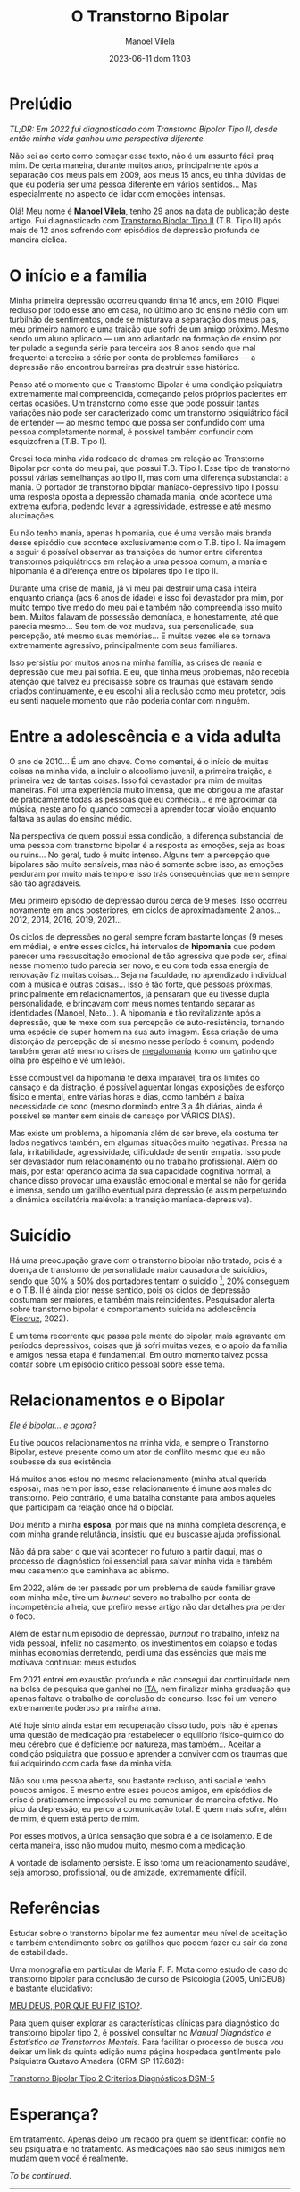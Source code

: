 #+STARTUP: showall
#+STARTUP: hidestars
#+OPTIONS: H:2 num:nil tags:t toc:nil timestamps:t
#+LAYOUT: post
#+AUTHOR: Manoel Vilela
#+DATE: 2023-06-11 dom 11:03
#+TITLE: O Transtorno Bipolar
#+DESCRIPTION: Uma vida confusa, emocionalmente intensa e com muitos traumas
#+TAGS: personal
#+CATEGORIES: personal


* Prelúdio

//TL;DR: Em 2022 fui diagnosticado com Transtorno Bipolar Tipo II, desde então minha vida ganhou uma perspectiva diferente.//



Não sei ao certo como começar esse texto, não é um assunto fácil praq
mim. De certa maneira, durante muitos anos, principalmente após a
separação dos meus pais em 2009, aos meus 15 anos, eu tinha dúvidas de
que eu poderia ser uma pessoa diferente em vários sentidos... Mas
especialmente no aspecto de lidar com emoções intensas.

Olá! Meu nome é **Manoel Vilela**, tenho 29 anos na data de publicação
deste artigo. Fui diagnosticado com [[https://pt.wikipedia.org/wiki/Transtorno_bipolar_II][Transtorno Bipolar Tipo II]]
(T.B. Tipo II) após mais de 12 anos sofrendo com episódios de
depressão profunda de maneira cíclica.

* O início e a família

Minha primeira depressão ocorreu quando tinha 16 anos, em 2010. Fiquei
recluso por todo esse ano em casa, no último ano do ensino médio com
um turbilhão de sentimentos, onde se misturava a separação dos meus
pais, meu primeiro namoro e uma traição que sofri de um amigo
próximo. Mesmo sendo um aluno aplicado — um ano adiantado na formação
de ensino por ter pulado a segunda série para terceira aos 8 anos
sendo que mal frequentei a terceira a série por conta de problemas
familiares — a depressão não encontrou barreiras pra destruir esse
histórico.

Penso até o momento que o Transtorno Bipolar é uma condição psiquiatra
extremamente mal compreendida, começando pelos próprios pacientes em
certas ocasiões. Um transtorno como esse que pode possuir tantas variações
não pode ser caracterizado como um transtorno psiquiátrico fácil de
entender — ao mesmo tempo que possa ser confundido com uma pessoa completamente
normal, é possível também confundir com esquizofrenia (T.B. Tipo I).

Cresci toda minha vida rodeado de dramas em relação ao Transtorno
Bipolar por conta do meu pai, que possui T.B. Tipo I. Esse tipo
de transtorno possui várias semelhanças ao tipo II, mas com uma
diferença substancial: a mania. O portador de transtorno bipolar
maníaco-depressivo tipo I possui uma resposta oposta a depressão
chamada mania, onde acontece uma extrema euforia, podendo levar a
agressividade, estresse e até mesmo alucinações.

Eu não tenho mania, apenas hipomania, que é uma versão mais branda
desse episódio que acontece exclusivamente com o T.B. tipo I. Na
imagem a seguir é possível observar as transições de humor entre
diferentes transtornos psiquiátricos em relação a uma pessoa comum, a
mania e hipomania é a diferença entre os bipolares tipo I e tipo II.

[[img:transtorno-bipolar/bipolar_mood_shifts.png]]


Durante uma crise de mania, já vi meu pai destruir uma casa inteira
enquanto criança (aos 6 anos de idade) e isso foi devastador pra mim,
por muito tempo tive medo do meu pai e também não compreendia isso
muito bem. Muitos falavam de possessão demoníaca, e honestamente, até
que parecia mesmo... Seu tom de voz mudava, sua personalidade, sua
percepção, até mesmo suas memórias... E muitas vezes ele se tornava extremamente agressivo,
principalmente com seus familiares.

Isso persistiu por muitos anos na minha família, as crises de mania e
depressão que meu pai sofria. E eu, que tinha meus problemas, não
recebia atenção que talvez eu precisasse sobre os traumas que estavam
sendo criados continuamente, e eu escolhi ali a reclusão como meu
protetor, pois eu senti naquele momento que não poderia contar com
ninguém.

* Entre a adolescência e a vida adulta


O ano de 2010... É um ano chave. Como comentei, é o início de muitas coisas na
minha vida, a incluir o alcoolismo juvenil, a primeira traição, a
primeira vez de tantas coisas. Isso foi devastador pra mim de muitas
maneiras. Foi uma experiência muito intensa, que me obrigou a me
afastar de praticamente todas as pessoas que eu conhecia... e me
aproximar da música, neste ano foi quando comecei a aprender tocar
violão enquanto faltava as aulas do ensino médio.

Na perspectiva de quem possui essa condição, a diferença substancial
de uma pessoa com transtorno bipolar é a resposta as emoções, seja as
boas ou ruins... No geral, tudo é muito intenso. Alguns tem a
percepção que bipolares são muito sensíveis, mas não é somente sobre
isso, as emoções perduram por muito mais tempo e isso trás
consequências que nem sempre são tão agradáveis.

Meu primeiro episódio de depressão durou cerca de 9 meses.  Isso
ocorreu novamente em anos posteriores, em ciclos de aproximadamente 2
anos... 2012, 2014, 2016, 2019, 2021...

Os ciclos de depressões no geral sempre foram bastante longas (9 meses
em média), e entre esses ciclos, há intervalos de *hipomania* que podem
parecer uma ressuscitação emocional de tão agressiva que pode ser,
afinal nesse momento tudo parecia ser novo, e eu com toda essa energia
de renovação fiz muitas coisas... Seja na faculdade, no aprendizado
individual com a música e outras coisas... Isso é tão forte, que
pessoas próximas, principalmente em relacionamentos, já pensaram que
eu tivesse dupla personalidade, e brincavam com meus nomes tentando
separar as identidades (Manoel, Neto...). A hipomania é tão
revitalizante após a depressão, que te mexe com sua percepção de
auto-resistência, tornando uma espécie de super homem na sua auto
imagem. Essa criação de uma distorção da percepção de si mesmo nesse período é comum,
podendo também gerar até mesmo crises de [[https://pt.wikipedia.org/wiki/Megalomania][megalomania]] (como um gatinho que olha pro
espelho e vê um leão).

Esse combustível da hipomania te deixa imparável, tira os limites do
cansaço e da distração, é possível aguentar longas exposições de
esforço físico e mental, entre várias horas e dias, como também a
baixa necessidade de sono (mesmo dormindo entre 3 a 4h diárias, ainda
é possível se manter sem sinais de cansaço por VÁRIOS DIAS).

Mas existe um problema, a hipomania além de ser breve, ela costuma ter
lados negativos também, em algumas situações muito negativas. Pressa na fala,
irritabilidade, agressividade, dificuldade de sentir empatia. Isso
pode ser devastador num relacionamento ou no trabalho
profissional. Além do mais, por estar operando acima da sua capacidade
cognitiva normal, a chance disso provocar uma exaustão emocional e
mental se não for gerida é imensa, sendo um gatilho eventual para depressão (e
assim perpetuando a dinâmica oscilatória malévola: a transição
maníaca-depressiva).

* Suicídio

Há uma preocupação grave com o transtorno bipolar não tratado, pois é
a doença de transtorno de personalidade maior causadora de suicídios,
sendo que 30% a 50% dos portadores tentam o suicídio [fn:1], 20% conseguem e
o T.B. II é ainda pior nesse sentido, pois os ciclos de depressão
costumam ser maiores, e também mais reincidentes. Pesquisador alerta
sobre transtorno bipolar e comportamento suicida na
adolescência ([[https://portal.fiocruz.br/noticia/pesquisador-alerta-sobre-transtorno-bipolar-e-comportamento-suicida-na-adolescencia][Fiocruz]], 2022).

[[img:transtorno-bipolar/suicidio_bipolaridade.jpg]]

É um tema recorrente que passa pela mente do bipolar, mais agravante
em períodos depressivos, coisas que já sofri muitas vezes, e o apoio
da família e amigos nessa etapa é fundamental. Em outro momento talvez
possa contar sobre um episódio crítico pessoal sobre esse tema.

[fn:1] [[https://drauziovarella.uol.com.br/psiquiatria/transtorno-bipolar-e-a-doenca-que-mais-causa-suicidios/][Transtorno bipolar é a doença que mais causa suicídios]]

* Relacionamentos e o Bipolar

[[https://psiquiatriapaulista.com.br/meu-companheiro-e-bipolar][/Ele é bipolar... e agora?/]]

Eu tive poucos relacionamentos na minha vida, e sempre o Transtorno
Bipolar, esteve presente como um ator de conflito mesmo que eu não
soubesse da sua existência.

Há muitos anos estou no mesmo relacionamento (minha atual querida
esposa), mas nem por isso, esse relacionamento é imune aos males do
transtorno. Pelo contrário, é uma batalha constante para ambos aqueles
que participam da relação onde há o bipolar.

Dou mérito a minha **esposa**, por mais que na minha completa descrença, e
com minha grande relutância, insistiu que eu buscasse ajuda profissional.

Não dá pra saber o que vai acontecer no futuro a partir daqui, mas o
processo de diagnóstico foi essencial para salvar minha vida e também meu
casamento que caminhava ao abismo.

Em 2022, além de ter passado por um problema de saúde familiar grave
com minha mãe, tive um //burnout// severo no trabalho por conta de
incompetência alheia, que prefiro nesse artigo não dar detalhes pra
perder o foco.

Além de estar num episódio de depressão, //burnout// no trabalho, infeliz
na vida pessoal, infeliz no casamento, os investimentos em colapso e
todas minhas economias derretendo, perdi uma das essências que mais me
motivava continuar: meus estudos.

Em 2021 entrei em exaustão profunda e não consegui dar continuidade
nem na bolsa de pesquisa que ganhei no [[https://pt.wikipedia.org/wiki/Instituto_Tecnol%C3%B3gico_de_Aeron%C3%A1utica][ITA]], nem finalizar minha
graduação que apenas faltava o trabalho de conclusão de concurso. Isso
foi um veneno extremamente poderoso pra minha alma.

Até hoje sinto ainda estar em recuperação disso tudo, pois não é
apenas uma questão de medicação pra restabelecer o equilíbrio
físico-químico do meu cérebro que é deficiente por natureza, mas
também... Aceitar a condição psiquiatra que possuo e aprender a
conviver com os traumas que fui adquirindo com cada fase da minha vida.

Não sou uma pessoa aberta, sou bastante recluso, anti social e tenho
poucos amigos. E mesmo entre esses poucos amigos, em episódios de crise é
praticamente impossível eu me comunicar de maneira efetiva. No pico da
depressão, eu perco a comunicação
total. E quem mais sofre, além de mim, é quem está perto de mim.

Por esses motivos, a única sensação que sobra é a de isolamento. E de
certa maneira, isso não mudou muito, mesmo com a medicação.

A vontade de isolamento persiste. E isso torna um relacionamento
saudável, seja amoroso, profissional, ou de amizade, extremamente difícil.

* Referências

Estudar sobre o transtorno bipolar me fez aumentar meu nível de
aceitação e também entendimento sobre os gatilhos que podem fazer eu sair da
zona de estabilidade.

Uma monografia em particular de Maria F. F. Mota como estudo de caso
do transtorno bipolar para conclusão de curso de Psicologia (2005,
UniCEUB) é bastante elucidativo:

[[https://repositorio.uniceub.br/jspui/bitstream/123456789/3053/2/20059837.pdf][MEU DEUS, POR QUE EU FIZ ISTO?]].

Para quem quiser explorar as características clínicas para diagnóstico
do transtorno bipolar tipo 2, é possível consultar no //Manual
Diagnóstico e Estatístico de Transtornos Mentais//. Para facilitar o
processo de busca vou deixar um link da quinta edição numa página
hospedada gentilmente pelo Psiquiatra Gustavo Amadera (CRM-SP
117.682):

[[https://kiai.med.br/transtorno-bipolar-tipo-2-criterios-diagnosticos-dsm-5/][Transtorno Bipolar Tipo 2 Critérios Diagnósticos DSM-5]]

* Esperança?


Em tratamento. Apenas deixo um recado pra quem se identificar: confie
no seu psiquiatra e no tratamento. As medicações não são seus inimigos
nem mudam quem você é realmente.

//To be continued//.

